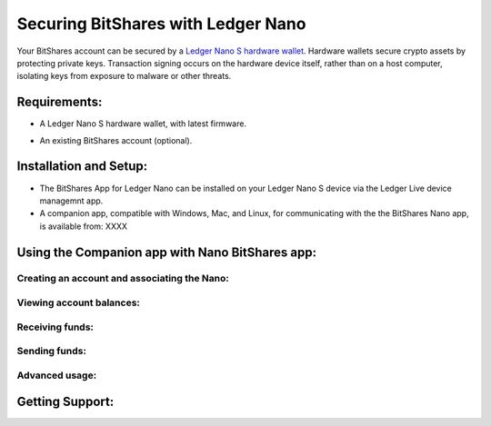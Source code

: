 
Securing BitShares with Ledger Nano
***********************************

Your BitShares account can be secured by a `Ledger Nano S hardware wallet <https://shop.ledger.com/products/ledger-nano-s>`_.  Hardware wallets secure crypto assets by protecting private keys. Transaction signing occurs on the hardware device itself, rather than on a host computer, isolating keys from exposure to malware or other threats.

Requirements:
=============

* A Ledger Nano S hardware wallet, with latest firmware.

.. image:: ledger_nano/Ledger_Manager.png
    :width: 400px
    :align: center

* An existing BitShares account (optional).

Installation and Setup:
=======================

* The BitShares App for Ledger Nano can be installed on your Ledger Nano S device via the Ledger Live device managemnt app.
* A companion app, compatible with Windows, Mac, and Linux, for communicating with the the BitShares Nano app, is available from: XXXX


Using the Companion app with Nano BitShares app:
================================================

Creating an account and associating the Nano:
---------------------------------------------

Viewing account balances:
-------------------------

Receiving funds:
----------------

Sending funds:
--------------

Advanced usage:
---------------

Getting Support:
================

